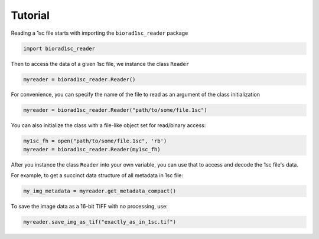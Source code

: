Tutorial
========

Reading a 1sc file starts with importing the ``biorad1sc_reader`` package

.. code:: python

    import biorad1sc_reader

Then to access the data of a given 1sc file, we instance the class ``Reader``

.. code:: python

    myreader = biorad1sc_reader.Reader()

For convenience, you can specify the name of the file to read as an argument
of the class initialization

.. code:: python

    myreader = biorad1sc_reader.Reader("path/to/some/file.1sc")

You can also initialize the class with a file-like object set for read/binary
access:

.. code:: python

    my1sc_fh = open("path/to/some/file.1sc", 'rb')
    myreader = biorad1sc_reader.Reader(my1sc_fh)

After you instance the class ``Reader`` into your own variable, you can use
that to access and decode the 1sc file's data.

For example, to get a succinct data structure of all metadata in 1sc file:

.. code:: python

    my_img_metadata = myreader.get_metadata_compact()

To save the image data as a 16-bit TIFF with no processing, use:

.. code:: python

    myreader.save_img_as_tif("exactly_as_in_1sc.tif")
